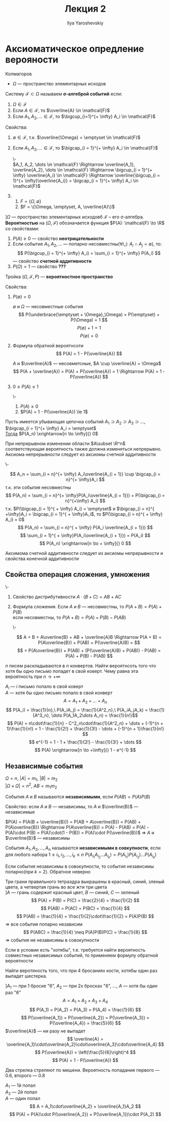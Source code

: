 #+LATEX_CLASS: general
#+TITLE: Лекция 2
#+AUTHOR: Ilya Yaroshevskiy

* Аксиоматическое опредление верояности
Колмагоров \\

- $\Omega$ --- пространство элементарных исходов
#+begin_deifinition org
Систему $\mathcal{F} \subset \Omega$ называем *\sigma-алгеброй событий* если:
1. $\Omega \in \mathcal{F}$
2. Если $A \in \mathcal{F}$, то $\overline{A} \in \mathcal{F}$
3. Если $A_1, A_2, \dots \in \mathcal{F}$, то $\bigcup_{i=1}^{+ \infty} A_i \in \mathcal{F}$
#+end_deifinition
#+begin_remark org
Свойства:
1. $\emptyset \in \mathcal{F}$, т.к. $\overline{\Omega} = \emptyset \in \mathcal{F}$
2. Если $A_1, A_2, \dots \in \mathcal{F}$, то $\bigcap_{i = 1}^{+ \infty} A_i \in \mathcal{F}$
   #+begin_proof org
   \-\\
   $A_1, A_2, \dots \in \mathcal{F} \Rightarrow \overline{A_1}, \overline{A_2}, \dots \in \mathcal{F} \Rightarrow \bigcup_{i = 1}^{+ \infty} \overline{A_i} \in \mathcal{F} \Rightarrow \overline{\bigcup_{i = 1}^{+ \infty}\overline{A_i}} = \bigcap_{i = 1}^{+ \infty} A_i \in \mathcal{F}$
   #+end_proof
2. 
   1. $F = \{\Omega, \emptyset\}$
   2. $F = \{\Omega, \emptyset, A, \overline{A}\}$
#+end_remark
#+begin_definition org
$] \Omega$ --- пространство элементарных исходовб $\mathcal{F}$ -- его \sigma-алгебра.
*Вероятностью* на $(\Omega, \mathcal{F})$ обозначается функция $P(A): \mathcal{F} \to \R$ со свойствами:
1. $P(A) \ge 0$ --- свойство *неотрицательности*
2. Если событие $A_1, A_2, \dots$ --- попарно несовместны($\forall i,j:\ A_i \cap A_j = \emptyset$),
   то: \[ P(\bigcup_{i = 1}^{+ \infty} A_i) = \sum_{i = 1}^{+ \infty} P(A_i) \] --- свойство *счетной аддитивности*
3. $P(\Omega) = 1$ --- свойство *\color{red}???*
#+end_definition

#+begin_definition org
Тройка $(\Omega, \mathcal{F}, P)$ --- *вероятностное пространство*
#+end_definition
#+begin_remark org
Свойства:
1. $P(\emptyset) = 0$
   #+begin_proof org
   $\emptyset$ и $\Omega$ --- несовместные события
   \[ P(\underbrace{\emptyset + \Omega}_\Omega) = P(\emptyset) + P(\Omega) = 1 \]
   \[ P(\emptyset) + 1 = 1 \]
   \[ P(\emptyset) = 0 \]
   #+end_proof
2. Формула обратной вероятнсоти \[ P(A) = 1 - P(\overline{A}) \]
   #+begin_proof org
   $A$ и $\overline{A}$ --- несовметсные, $A \cup \overline{A} = \Omega$
   \[ P(A + \overline{A}) = P(A) + P(\overline{A}) = 1 \Rightarrow P(A) = 1 - P(\overline{A}) \]
   #+end_proof
3. $0 \le P(A) \le 1$
   #+begin_proof org
   \-
   1. $P(A) \ge 0$
   2. $P(A) = 1 - P(\overline{A}) \le 1$
   #+end_proof
#+end_remark
#+begin_axiom org
Пусть имеется убывающая цепочка событий $A_1 \supset A_2 \supset A_3 \supset \dots$, $\bigcap_{i = 1}^{+ \infty} A_i = \emptyset$ \\
_Тогда_ $P(A_n) \xrightarrow[n \to \infty]{} 0$
#+end_axiom
#+begin_remark org
При непрерывном изменении области $A\subset \R^n$ соответствующая вероятность также должна изменяться непрерывно.
Аксиома непрерывности следует из аксиомы счетной аддитивности
#+end_remark
#+begin_proof org
\-
#+ATTR_LATEX: :scale 0.3
[[file:2_1.png]]
\[ A_n = \sum_{i = n}^{+ \infty} A_i\overline{A_{i + 1}} \cup \bigcap_{i = n}^{+ \infty}A_i \]
т.к. эти события несовместны
\[ P(A_n) = \sum_{i = n}^{+ \infty}P(A_i\overline{A_{i + 1}}) + P(\bigcap_{i = n}^{+\infty} A_i) \]
т.к. $P(\bigcap_{i = 1}^{ + \infty} A_i) = \emptyset$ и $\bigcap_{i = n}^{ +\infty}A_i = \bigcap_{i = 1}^{ + \infty}A_i$, то $P(\bigcap_{i = n}^{ + \infty} A_i) = 0$ \\
\[ P(A_n) = \sum_{i = n}^{ + \infty} P(A_i \overline{A_{i + 1}}) \]
\[ \sum_{i = 1}^{ + \infty}P(A_i\overline{A_{i + 1}}) = P(A_i) \]
\[ P(A_n) \xrightarrow[n \to + \infty]{} 0 \]
#+end_proof
#+begin_remark org
Аксимома счетной аддитивности следует из аксиомы непрерывности и свойства конечной аддитивности
#+end_remark
** Свойства операция сложения, умножения
#+begin_definition org
\-
1. Свойство дистрибутивности $A\cdot (B + C) = AB + AC$
2. Формула сложения. Если $A$ и $B$ --- несовместны, то $P(A + B) = P(A) + P(B)$ \\
   если несовместны, то $P(A + B) = P(A) + P(B) - P(AB)$
   #+begin_proof org
   \-
   #+ATTR_LATEX: :scale 0.4
   [[file:2_2.png]]
   \[ A + B = A\overline{B} + AB + \overline{A}B \Rightarrow P(A + B) = P(A\overline{B}) + P(AB) + P(\overline{A}B) = \]
   \[ = P(A\overline{B}) + P(AB) + (P(\overline{A}B) + P(AB)) - P(AB) = P(A) + P(B) - P(AB) \]
   #+end_proof
#+end_definition
#+begin_task org
$n$ писем раскладываются в $n$ конвертов. Найти вероятнсоть того что
хотя бы одно письмо попадет в свой коверт. Чему равна эта вероятность
при $n \to + \infty$
#+end_task
#+begin_solution org
$A_i$ --- $i$ письмо попало в свой коверт \\
$A$ --- хотя бы одно письмо попало в свой конверт
\[ A = A_1 + A_2 + \dots + A_n \]
\[ P(A_i) = \frac{1}{n},\ P(A_iA_j) = \frac{1}{A^2_n},\ P(A_iA_jA_k) = \frac{1}{A^3_n}, \dots P(A_1A_2\dots A_n) = \frac{1}{n!}\]
\[ P(A) = n\cdot\frac{1}{n} - C^2_n\cdot\frac{1}{A^2_n} + \dots + (-1)^{n + 1}\frac{1}{n!} = 1 - \frac{1}{2!} + \frac{1}{3!} - \dots + (-1)^{n + 1}\frac{1}{n!} \]
\[ e^{-1} = 1 - 1 + \frac{1}{2!} - \frac{1}{3!} + \dots \]
\[ P(A) \xrightarrow[n \to +\infty]{} 1 - e^{-1} \]
#+end_solution
** Независимые события
#+begin_remark org
$\Omega = n$, $|A| = m_1$, $|B| = m_2$ \\
$|\Omega \times \Omega| = n^2$, $AB = m_1m_2$
#+end_remark
#+begin_definition org
События $A$ и $B$ называются *независимыми*, если $P(AB) = P(A)P(B)$
#+end_definition
#+begin_remark org
Свойство: если $A$ и $B$ --- независимы, то $A$ и $\overline{B}$ --- независимые
#+end_remark
#+begin_proof org
$P(A) = P(A(B + \overline{B})) = P(AB + A\overline{B}) = P(AB) + P(A\overline{B}) \Rightarrow P(A\overline{B}) = P(A) - P(AB) = P(A) - P(A)\cdot P(B) = P(A)\cdot(1 - P(B)) = P(A)\cdot P(\overline{B})$ \Rightarrow $A$ и $\overline{B}$ --- независимы
#+end_proof
#+begin_definition org
События $A_1,A_2, \dots, A_n$ называются *независимыми в совкупности*, если для любого набора $1 \le i_1, i_2, \dots, i_k \le n\ P(A_{i_1}A_{i_2}\dots A_{i_k}) = P(A_{i_1})P(A_{i_2})\dots P(A_{i_k})$
#+end_definition
#+begin_remark org
Если события независимы в совокупности, то события независимы попарно(при $k = 2$). Обратное неверно
#+end_remark
#+ATTR_LATEX: :options [Берштейна]
#+begin_examp org
Три грани правильного тетраэдра выкрашены в красный, синий, зленый цвета, а четвертая грань во все жти три цвета \\
$] A$ --- грань содержит красный цвет, $B$ --- синий, $C$ --- зеленый \\
\[ P(A) = P(B) = P(C) = \frac{2}{4} = \frac{1}{2} \]
\[ P(AB) = P(AC) = P(BC) = \frac{1}{4} \]
\[ P(AB) = \frac{1}{4} = \frac{1}{2}\cdot\frac{1}{2} = P(A)P(B) \] \Rightarrow все события попарно независим
\[ P(ABC) = \frac{1}{4} \neq P(A)P(B)P(C) = \frac{1}{8} \] \Rightarrow события не независимы в совокупности

#+end_examp
#+begin_remark org
Если в условии есть "хотябы", т.е. требуется найти вероятность совместных независимых событий, то применяем формулу обратной вероятности
#+end_remark
#+begin_task org
Найти веротяность того, что при 4 бросаниях кости, хотябы один раз выпадет шестерка.
#+end_task
#+begin_solution org
$] A_1$ --- при 1 броске "6", $A_2$ --- при 2х бросках "6", \dots, $A$ --- хотя бы один раз "6"
\[ A = A_1 + A_2 + A_3 + A_4 \]
\[ P(A_1) = P(A_2) = P(A_3) = P(A_4) = \frac{1}{6} \]
\[ P(\overline{A_1}) = P(\overline{A_2}) = P(\overline{A_3}) = P(\overline{A_4}) = \frac{5}{6} \]
$\overline{A}$ --- ни разу не выпадет
\[ \overline{A} = \overline{A_1}\cdot\overline{A_2}\cdot\overline{A_3}\cdot\overline{A_4} \]
\[ P(\overline{A}) = \left(\frac{5}{6}\right)^4  \]
\[ P(A) = 1 - P(\overline{A}) \]
#+end_solution
#+begin_task org
Два стрелка стреляют по мишени. Вероятность попадания первого --- $0.6$, второго --- $0.8$
#+end_task
#+begin_solution org
$A_1$ --- 1й попал \\
$A_2$ --- 2й попал \\
$A$ --- один попал
\[ A = A_1\cdot\overline{A_2} + \overline{A_1}A_2 \]
\[ P(A)  = P(A)\cdot P(\overline{A_2}) + P(\overline{A_1})\cdot P(A_2) \]

#+end_solution
